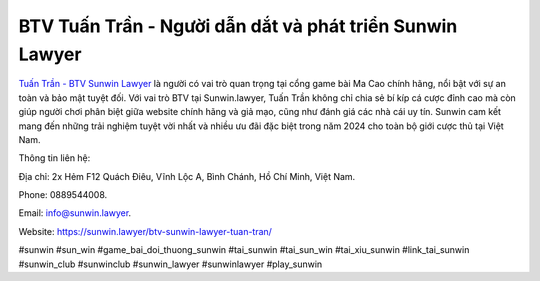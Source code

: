 BTV Tuấn Trần - Người dẫn dắt và phát triển Sunwin Lawyer
===================================

`Tuấn Trần - BTV Sunwin Lawyer <https://sunwin.lawyer/btv-sunwin-lawyer-tuan-tran/>`_ là người có vai trò quan trọng tại cổng game bài Ma Cao chính hãng, nổi bật với sự an toàn và bảo mật tuyệt đối. Với vai trò BTV tại Sunwin.lawyer, Tuấn Trần không chỉ chia sẻ bí kíp cá cược đỉnh cao mà còn giúp người chơi phân biệt giữa website chính hãng và giả mạo, cũng như đánh giá các nhà cái uy tín. Sunwin cam kết mang đến những trải nghiệm tuyệt vời nhất và nhiều ưu đãi đặc biệt trong năm 2024 cho toàn bộ giới cược thủ tại Việt Nam.

Thông tin liên hệ: 

Địa chỉ: 2x Hẻm F12 Quách Điêu, Vĩnh Lộc A, Bình Chánh, Hồ Chí Minh, Việt Nam. 

Phone: 0889544008. 

Email: info@sunwin.lawyer. 

Website: https://sunwin.lawyer/btv-sunwin-lawyer-tuan-tran/

#sunwin #sun_win #game_bai_doi_thuong_sunwin #tai_sunwin #tai_sun_win #tai_xiu_sunwin #link_tai_sunwin #sunwin_club #sunwinclub #sunwin_lawyer #sunwinlawyer #play_sunwin
